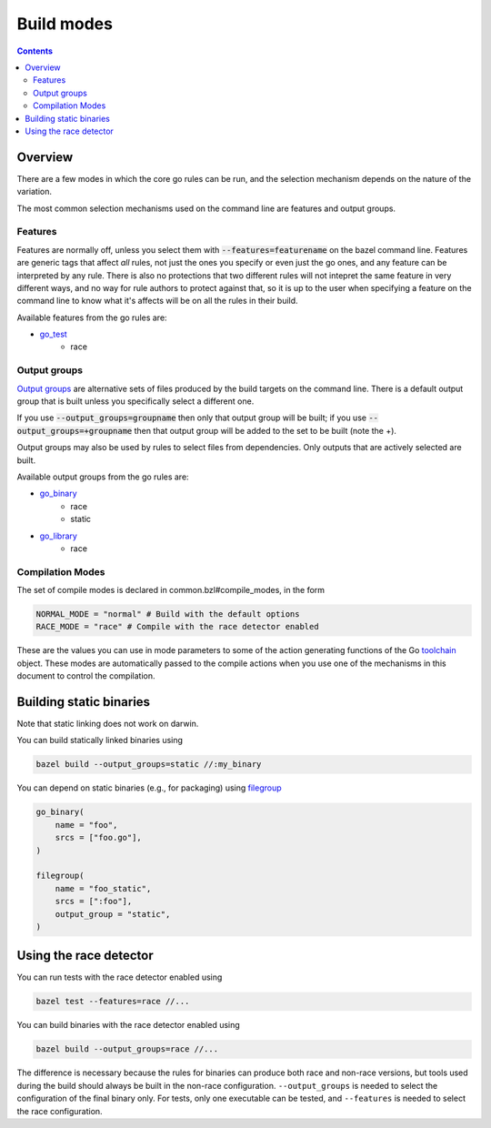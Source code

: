 Build modes
===========

.. _Output groups: https://docs.bazel.build/versions/master/skylark/rules.html#output-groups
.. _go_library: core.rst#go_library
.. _go_binary: core.rst#go_binary
.. _go_test: core.rst#go_test
.. _filegroup: https://docs.bazel.build/versions/master/be/general.html#filegroup
.. _toolchain: toolchains.rst#the-toolchain-object

.. contents:: :depth: 2

Overview
--------

There are a few modes in which the core go rules can be run, and the selection
mechanism depends on the nature of the variation.

The most common selection mechanisms used on the command line are features and
output groups.

Features
~~~~~~~~

Features are normally off, unless you select them with :code:`--features=featurename` on the bazel
command line. Features are generic tags that affect *all* rules, not just the ones you specify or
even just the go ones, and any feature can be interpreted by any rule. There is also no protections
that two different rules will not intepret the same feature in very different ways, and no way for
rule authors to protect against that, so it is up to the user when specifying a feature on the
command line to know what it's affects will be on all the rules in their build.

Available features from the go rules are:

* go_test_
    * race

Output groups
~~~~~~~~~~~~~

`Output groups`_ are alternative sets of files produced by the build targets on the command line.
There is a default output group that is built unless you specifically select a
different one.

If you use :code:`--output_groups=groupname` then only that output group will be
built; if you use :code:`--output_groups=+groupname` then that output group will
be added to the set to be built (note the +).

Output groups may also be used by rules to select files from dependencies.
Only outputs that are actively selected are built.


Available output groups from the go rules are:

* go_binary_
    * race
    * static
* go_library_
    * race


Compilation Modes
~~~~~~~~~~~~~~~~~

The set of compile modes is declared in common.bzl#compile_modes, in the form

.. code:: bzl

    NORMAL_MODE = "normal" # Build with the default options
    RACE_MODE = "race" # Compile with the race detector enabled

These are the values you can use in mode parameters to some of the action generating functions
of the Go toolchain_ object. These modes are automatically passed to the compile actions when
you use one of the mechanisms in this document to control the compilation.


Building static binaries
------------------------

| Note that static linking does not work on darwin.

You can build statically linked binaries using

.. code:: bash

    bazel build --output_groups=static //:my_binary

You can depend on static binaries (e.g., for packaging) using filegroup_

.. code:: bzl

    go_binary(
        name = "foo",
        srcs = ["foo.go"],
    )

    filegroup(
        name = "foo_static",
        srcs = [":foo"],
        output_group = "static",
    )

Using the race detector
-----------------------

You can run tests with the race detector enabled using

.. code::

    bazel test --features=race //...

You can build binaries with the race detector enabled using

.. code::

    bazel build --output_groups=race //...

The difference is necessary because the rules for binaries can produce both
race and non-race versions, but tools used during the build should always be
built in the non-race configuration. ``--output_groups`` is needed to select
the configuration of the final binary only. For tests, only one executable
can be tested, and ``--features`` is needed to select the race configuration.
